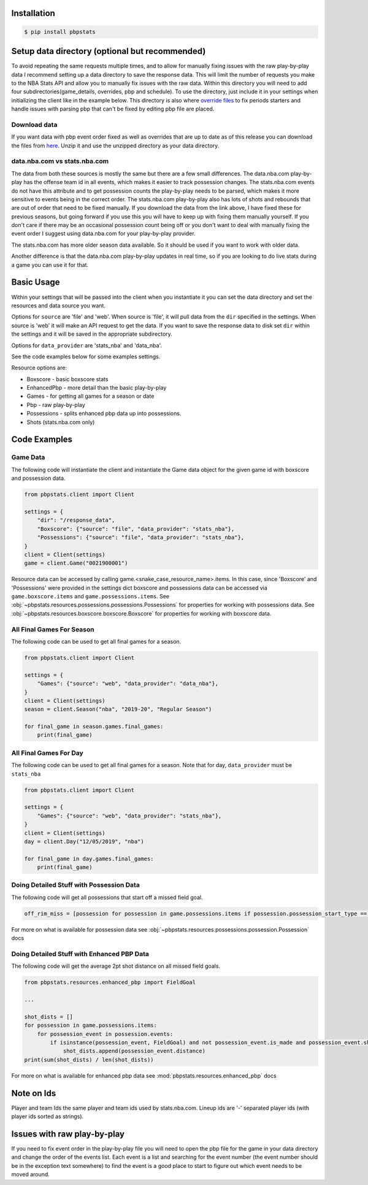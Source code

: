.. _quickstart:

Installation
================

.. code-block:: bash

    $ pip install pbpstats

Setup data directory (optional but recommended)
===============================================
To avoid repeating the same requests multiple times, and to allow for manually fixing issues with
the raw play-by-play data I recommend setting up a data directory to save the response data. This will limit the number
of requests you make to the NBA Stats API and allow you to manually fix issues with the raw data.
Within this directory you will need to add four subdirectories(game_details, overrides, pbp and schedule).
To use the directory, just include it in your settings when initializing the client like in the example below.
This directory is also where `override files <https://github.com/dblackrun/pbpstats/wiki/Overrides-to-fix-issues-parsing-pbp>`_
to fix periods starters and handle issues with parsing pbp that can't be fixed by editing pbp file are placed.

Download data
-------------
If you want data with pbp event order fixed as well as overrides that are up to date as of
this release you can download the files from `here <https://pbpstats.s3.amazonaws.com/data.zip>`_.
Unzip it and use the unzipped directory as your data directory.

data.nba.com vs stats.nba.com
-----------------------------
The data from both these sources is mostly the same but there are a few small differences. The data.nba.com play-by-play
has the offense team id in all events, which makes it easier to track possession changes. The stats.nba.com events do not have
this attribute and to get possession counts the play-by-play needs to be parsed, which makes it more sensitive to events being in
the correct order. The stats.nba.com play-by-play also has lots of shots and rebounds that are out of order that need to be fixed
manually. If you download the data from the link above, I have fixed these for previous seasons, but going forward if you use
this you will have to keep up with fixing them manually yourself. If you don't care if there may be an occasional possession
count being off or you don't want to deal with manually fixing the event order I suggest using data.nba.com for your play-by-play provider.

The stats.nba.com has more older season data available. So it should be used if you want to work with older data.

Another difference is that the data.nba.com play-by-play updates in real time, so if you are looking to do live stats during a game you
can use it for that.

Basic Usage
==============
Within your settings that will be passed into the client when you instantiate it you can set the
data directory and set the resources and data source you want.

Options for ``source`` are 'file' and 'web'. When source is 'file', it will pull data from the ``dir`` specified in the settings.
When source is 'web' it will make an API request to get the data. If you want to save the response data to disk set ``dir`` within
the settings and it will be saved in the appropriate subdirectory.

Options for ``data_provider`` are 'stats_nba' and 'data_nba'.

See the code examples below for some examples settings.

Resource options are:

* Boxscore - basic boxscore stats
* EnhancedPbp - more detail than the basic play-by-play
* Games - for getting all games for a season or date
* Pbp - raw play-by-play
* Possessions - splits enhanced pbp data up into possessions.
* Shots (stats.nba.com only)

Code Examples
================
Game Data
----------
The following code will instantiate the client and instantiate the Game data
object for the given game id with boxscore and possession data.

.. code-block:: python

    from pbpstats.client import Client

    settings = {
        "dir": "/response_data",
        "Boxscore": {"source": "file", "data_provider": "stats_nba"},
        "Possessions": {"source": "file", "data_provider": "stats_nba"},
    }
    client = Client(settings)
    game = client.Game("0021900001")

Resource data can be accessed by calling game.<snake_case_resource_name>.items. In this case,
since 'Boxscore' and 'Possessions' were provided in the settings dict boxscore and possessions data
can be accessed via ``game.boxscore.items`` and ``game.possessions.items``. See
:obj:`~pbpstats.resources.possessions.possessions.Possessions` for properties for working with possessions data. See
:obj:`~pbpstats.resources.boxscore.boxscore.Boxscore` for properties for working with boxscore data.

All Final Games For Season
----------------------------
The following code can be used to get all final games for a season.

.. code-block:: python

    from pbpstats.client import Client

    settings = {
        "Games": {"source": "web", "data_provider": "data_nba"},
    }
    client = Client(settings)
    season = client.Season("nba", "2019-20", "Regular Season")

    for final_game in season.games.final_games:
        print(final_game)

All Final Games For Day
-----------------------
The following code can be used to get all final games for a season.
Note that for day, ``data_provider`` must be ``stats_nba``

.. code-block:: python

    from pbpstats.client import Client

    settings = {
        "Games": {"source": "web", "data_provider": "stats_nba"},
    }
    client = Client(settings)
    day = client.Day("12/05/2019", "nba")

    for final_game in day.games.final_games:
        print(final_game)

Doing Detailed Stuff with Possession Data
------------------------------------------
The following code will get all possessions that start off a missed field goal.

.. code-block:: python

    off_rim_miss = [possession for possession in game.possessions.items if possession.possession_start_type == "OffAtRimMiss"]

For more on what is available for possession data see :obj:`~pbpstats.resources.possessions.possession.Possession` docs

Doing Detailed Stuff with Enhanced PBP Data
---------------------------------------------
The following code will get the average 2pt shot distance on all missed field goals.

.. code-block:: python

    from pbpstats.resources.enhanced_pbp import FieldGoal

    ...

    shot_dists = []
    for possession in game.possessions.items:
        for possession_event in possession.events:
            if isinstance(possession_event, FieldGoal) and not possession_event.is_made and possession_event.shot_value == 2:
                shot_dists.append(possession_event.distance)
    print(sum(shot_dists) / len(shot_dists))

For more on what is available for enhanced pbp data see :mod:`pbpstats.resources.enhanced_pbp` docs

Note on Ids
===============
Player and team Ids the same player and team ids used by stats.nba.com. Lineup ids are '-' separated player ids (with player ids sorted as strings).

Issues with raw play-by-play
============================
If you need to fix event order in the play-by-play file you will need to open the pbp file for the game in your data directory
and change the order of the events list. Each event is a list and searching for the event number (the event number should be
in the exception text somewhere) to find the event is a good place to start to figure out which event needs to be moved around.
